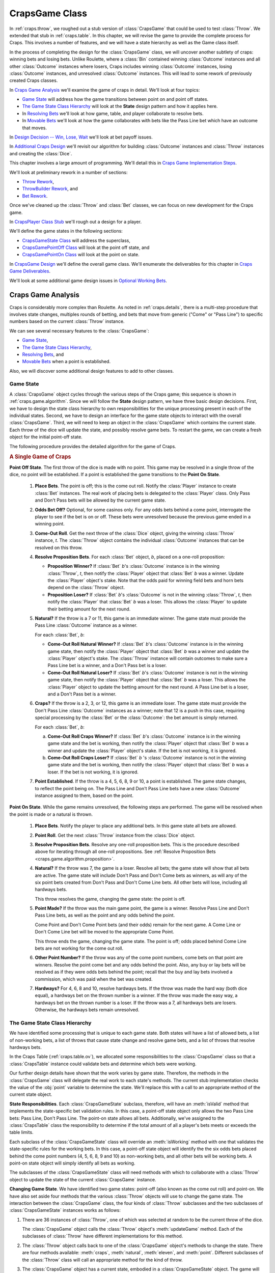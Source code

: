 
..  _`craps.game`:

CrapsGame Class
================

In :ref:`craps.throw`, we roughed out a stub version of :class:`CrapsGame`
that could be used to test :class:`Throw`. We extended that stub in :ref:`craps.table`.
In this chapter, we will revise the game to provide the complete
process for Craps. This involves a number of features, and we will have
a state hierarchy as well as the Game class itself.

In the process of completing the design for the :class:`CrapsGame` class, we
will uncover another subtlety of craps: winning bets and losing bets.
Unlike Roulette, where a :class:`Bin` contained winning :class:`Outcome` instances
and all other :class:`Outcome` instances where losers, Craps includes winning
:class:`Outcome` instances, losing :class:`Outcome` instances, and unresolved :class:`Outcome` instances.
This will lead to some rework of previously created Craps classes.

In `Craps Game Analysis`_ we'll examine the game of craps in detail.
We'll look at four topics:

-   `Game State`_ will address how the game transitions between point
    on and point off states.

-   `The Game State Class Hierarchy`_ will look at the **State** design
    pattern and how it applies here.

-   In `Resolving Bets`_ we'll look at how game, table, and player collaborate
    to resolve bets.

-   In `Movable Bets`_ we'll look at how the game collaborates with
    bets like the Pass Line bet which have an outcome that moves.

In `Design Decision -- Win, Lose, Wait`_ we'll look at bet payoff issues.

In `Additional Craps Design`_ we'll revisit our algorithm for building
:class:`Outcome` instances and :class:`Throw` instances and creating the :class:`Dice`.

This chapter involves a large amount of programming. We'll detail
this in `Craps Game Implementation Steps`_.

We'll look at preliminary rework in a number of sections:

-   `Throw Rework`_,

-   `ThrowBuilder Rework`_, and

-   `Bet Rework`_.

Once we've cleaned up the :class:`Throw` and :class:`Bet` classes, we
can focus on new development for the Craps game.

In `CrapsPlayer Class Stub`_ we'll rough out a design for a player.

We'll define the game states in the following sections:

-   `CrapsGameState Class`_ will address the superclass,

-   `CrapsGamePointOff Class`_ will look at the point off state, and

-   `CrapsGamePointOn Class`_ will look at the point on state.

In `CrapsGame Design`_ we'll define the overall game class. We'll
enumerate the deliverables for this chapter in `Craps Game Deliverables`_.

We'll look at some additional game design issues in `Optional Working Bets`_.

Craps Game Analysis
-------------------

Craps is considerably more complex than Roulette. As noted in :ref:`craps.details`,
there is a multi-step procedure that involves state changes, multiples rounds
of betting, and bets that move from generic ("Come" or "Pass Line") to specific
numbers based on the current :class:`Throw` instance.

We can see several necessary features to the :class:`CrapsGame`:

-   `Game State`_,

-   `The Game State Class Hierarchy`_,

-   `Resolving Bets`_, and

-   `Movable Bets`_ when a point is established.

Also, we will discover some additional design features to add to other classes.

..  _`craps.game.algorithm`:

Game State
~~~~~~~~~~

A :class:`CrapsGame` object cycles through the various steps of the
Craps game; this sequence is shown in :ref:`craps.game.algorithm`.
Since we will follow the :strong:`State` design pattern, we have three
basic design decisions. First, we have to design the state class
hierarchy to own responsibilities for the unique processing present in each of the
individual states. Second, we have to design an interface for the game
state objects to interact with the overall :class:`CrapsGame`.
Third, we will need to keep an object in the :class:`CrapsGame`
which contains the current state. Each throw of the dice will update the
state, and possibly resolve game bets. To restart the game, we can
create a fresh object for the initial point-off state.


The following procedure provides the detailed algorithm for the game of Craps.

..  rubric:: A Single Game of Craps

**Point Off State**.
The first throw of the dice is made with no point.  This game may
be resolved in a single throw of the dice, no point will be established.
If a point is established the game transitions to the **Point On State**.

    1.  **Place Bets**.
        The point is off; this is the come out roll. Notify the :class:`Player` instance
        to create :class:`Bet` instances. The real work of placing bets is delegated
        to the :class:`Player` class. Only Pass and Don't Pass bets will be
        allowed by the current game state.

    2.  **Odds Bet Off?**
        Optional, for some casinos only. For any odds bets behind a come point,
        interrogate the player to see if the bet is on or off. These bets were
        unresolved because the previous game ended in a winning point.

    3.  **Come-Out Roll**.
        Get the next throw of the :class:`Dice` object, giving the winning :class:`Throw` instance,
        :emphasis:`t`. The :class:`Throw` object contains the individual :class:`Outcome` instances
        that can be resolved on this throw.

    #.  **Resolve Proposition Bets**.
        For each :class:`Bet` object, :emphasis:`b`, placed on a one-roll proposition:

        ..  _`craps.game.algorithm.proposition`:

        -   **Proposition Winner?**
            If :class:`Bet` :emphasis:`b`'s :class:`Outcome` instance is in the winning
            :class:`Throw`, :emphasis:`t`, then notify the :class:`Player` object that
            :class:`Bet` :emphasis:`b` was a winner.  Update the :class:`Player`
            object's stake. Note that the odds paid for winning field bets and horn bets
            depend on the :class:`Throw` object.

        -   **Proposition Loser?**
            If :class:`Bet` :emphasis:`b`'s :class:`Outcome` is not in the winning
            :class:`Throw`, :emphasis:`t`, then notify the :class:`Player` that
            :class:`Bet` :emphasis:`b` was a loser. This allows the :class:`Player`
            to update their betting amount for the next round.


    #.  **Natural?**
        If the throw is a 7 or 11, this game is an immediate winner. The game
        state must provide the Pass Line :class:`Outcome` instance as a winner.

        For each :class:`Bet`, :emphasis:`b`:

        -   **Come-Out Roll Natural Winner?**
            If :class:`Bet` :emphasis:`b`'s :class:`Outcome` instance is in the
            winning game state, then notify the :class:`Player` object that :class:`Bet`
            :emphasis:`b` was a winner and update the :class:`Player` object's stake.
            The :class:`Throw` instance will contain outcomes to make sure
            a Pass Line bet is a winner, and a Don't Pass bet is a loser.

        -   **Come-Out Roll Natural Loser?**
            If :class:`Bet` :emphasis:`b`'s :class:`Outcome` instance is not in the
            winning game state, then notify the :class:`Player` object that :class:`Bet`
            :emphasis:`b` was a loser. This allows the :class:`Player` object to update
            the betting amount for the next round. A Pass Line bet is a loser, and a
            Don't Pass bet is a winner.

    #.  **Craps?**
        If the throw is a 2, 3, or 12, this game is an immediate loser. The game
        state must provide the Don't Pass Line :class:`Outcome` instances as a winner;
        note that 12 is a push in this case, requiring special processing by the :class:`Bet`
        or the :class:`Outcome`: the bet amount is simply returned.

        For each :class:`Bet`, :emphasis:`b`:

        a.  **Come-Out Roll Craps Winner?**
            If :class:`Bet` :emphasis:`b`'s :class:`Outcome` instance is in the
            winning game state and the bet is working, then notify the :class:`Player` object
            that :class:`Bet` :emphasis:`b` was a winner and update the :class:`Player` object's
            stake. If the bet is not working, it is ignored.

        b.  **Come-Out Roll Craps Loser?**
            If :class:`Bet` :emphasis:`b` 's :class:`Outcome` instance is not in the
            winning game state and the bet is working, then notify the :class:`Player` object
            that :class:`Bet` :emphasis:`b` was a loser. If the bet is not
            working, it is ignored.

    #.  **Point Established**.
        If the throw is a 4, 5, 6, 8, 9 or 10, a point is established. The game
        state changes, to reflect the point being on. The Pass Line and Don't
        Pass Line bets have a new :class:`Outcome` instance assigned to them, based on the point.

**Point On State**.
While the game remains unresolved, the following steps are performed.
The game will be resolved when the point is made or a natural is thrown.

    1.  **Place Bets**.
        Notify the player to place any additional bets. In this game state all
        bets are allowed.

    2.  **Point Roll**.
        Get the next :class:`Throw` instance from the :class:`Dice` object.

    3.  **Resolve Proposition Bets**.
        Resolve any one-roll proposition bets. This is the procedure described
        above for iterating through all one-roll propositions. See :ref:`Resolve Proposition Bets <craps.game.algorithm.proposition>`.

    4.  **Natural?**
        If the throw was 7, the game is a loser. Resolve all bets; the game
        state will show that all bets are active. The game state will include
        Don't Pass and Don't Come bets as winners, as will any of the six point
        bets created from Don't Pass and Don't Come Line bets. All other bets
        will lose, including all hardways bets.

        This throw resolves the game, changing the game state: the point is off.

    5.  **Point Made?**
        If the throw was the main game point, the game is a winner. Resolve Pass
        Line and Don't Pass Line bets, as well as the point and any odds behind
        the point.

        Come Point and Don't Come Point bets (and their odds) remain for the
        next game. A Come Line or Don't Come Line bet will be moved to the
        appropriate Come Point.

        This throw ends the game, changing the game state.
        The point is off; odds placed behind Come Line
        bets are not working for the come out roll.

    6.  **Other Point Number?**
        If the throw was any of the come point numbers, come bets on that point
        are winners. Resolve the point come bet and any odds behind the point.
        Also, any buy or lay bets will be resolved as if they were odds bets
        behind the point; recall that the buy and lay bets involved a
        commission, which was paid when the bet was created.

    7.  **Hardways?**
        For 4, 6, 8 and 10, resolve hardways bets. If the throw was made the
        hard way (both dice equal), a hardways bet on the thrown number is a
        winner. If the throw was made the easy way, a hardways bet on the thrown
        number is a loser. If the throw was a 7, all hardways bets are losers.
        Otherwise, the hardways bets remain unresolved.


The Game State Class Hierarchy
~~~~~~~~~~~~~~~~~~~~~~~~~~~~~~

We have identified some processing that is
unique to each game state. Both states will have a list of
allowed bets, a list of non-working bets, a list of throws
that cause state change and resolve game bets, and a list of throws that resolve
hardways bets.

In the Craps Table (:ref:`craps.table.ov`), we allocated some
responsibilities to the :class:`CrapsGame` class so that a :class:`CrapsTable` instance
could validate bets and determine which bets were
working.

Our further design details have shown that the work varies by game state.
Therefore, the methods in the :class:`CrapsGame` class
will delegate the real work to each state's methods. The current
stub implementation checks the value of the :obj:`point` variable to
determine the state. We'll replace this with a call to an appropriate
method of the current state object.

**State Responsibilities**.
Each :class:`CrapsGameState` subclass, therefore, will have an :meth:`isValid`
method that implements the state-specific bet validation rules. In this case, a
point-off state object only allows the two Pass Line bets: Pass Line,
Don't Pass Line. The point-on state allows all bets. Additionally, we've
assigned to the :class:`CrapsTable` class the responsibility to determine if the total
amount of all a player's bets meets or exceeds the table limits.

Each subclass of the :class:`CrapsGameState` class will override an :meth:`isWorking`
method with one that validates the state-specific rules for the working
bets. In this case, a point-off state object will identify the the six
odds bets placed behind the come point numbers (4, 5, 6, 8, 9 and 10) as
non-working bets, and all other bets will be working bets. A point-on
state object will simply identify all bets as working.

The subclasses of the :class:`CrapsGameState` class will need methods with
which to collaborate with a :class:`Throw` object to update the
state of the current :class:`CrapsGame` instance.

**Changing Game State**. We have identified two game states: point-off
(also known as the come out roll) and point-on. We have also set aside
four methods that the various :class:`Throw` objects will use to
change the game state. The interaction between the :class:`CrapsGame` class,
the four kinds of :class:`Throw` subclasses and the two subclasses of :class:`CrapsGameState` instances works as follows:

#.  There are 36 instances of :class:`Throw`,
    one of which was selected at random to be the current throw of the dice.

    The :class:`CrapsGame` object calls the :class:`Throw` object's :meth:`updateGame`
    method.  Each of the subclasses of :class:`Throw` have different implementations for this method.

#.  The :class:`Throw` object calls back to one of the :class:`CrapsGame` object's
    methods to change the state. There are four methods available: :meth:`craps`,
    :meth:`natural`, :meth:`eleven`, and :meth:`point`.
    Different subclasses of the :class:`Throw` class will call an appropriate
    method for the kind of throw.

#.  The :class:`CrapsGame` object has a current state, embodied in a :class:`CrapsGameState`
    object.  The game will delegate each of the four state change
    methods (:meth:`craps`, :meth:`natural`, :meth:`eleven`,
    and :meth:`point`) to the current :class:`CrapsGameState`
    object.

#.  In parallel with :class:`CrapsGame` class, each :class:`CrapsGameState`
    subclass has four state change methods (:meth:`craps`, :meth:`natural`,
    :meth:`eleven`, and :meth:`point`). Each state
    provides different implementations for these methods. In effect, the
    two states and four methods create a kind of table that enumerates
    all possible state change rules.

**Complex?**
At first glance the indirection and delegation seems like a lot of
overhead for a simple state change. When we consider the kinds of
decision-making this embodies, however, we can see that this is an
effective solution.

When one of the 36 available :class:`Throw` instances
has been chosen, the :class:`CrapsGame` instance calls a single method to
update the game state. Because the various subclasses of the :class:`Throw` class
are polymorphic, they all respond with unique, correct behavior based on state.

Similarly, each of the subclasses of the :class:`Throw` class use one
of four methods to update the :class:`CrapsGame` object, without having to
discern the current state of the game. We can consider the
:class:`CrapsGame` class as a kind of façade over the methods of the polymorphic
:class:`CrapsGameState` subclasses. Our objective is to do the decision-making
once when the object is created; this makes all subsequent processing
free of complex if-based decision-making.

What's important about this design is that there are no if-statements
required to make it work.  Instead, objects simply invoke methods.

..  _`craps.game.resolve`:

Resolving Bets
~~~~~~~~~~~~~~

The :class:`CrapsGame` class also has the responsibility for
matching the :class:`Outcome` instances in the current :class:`Throw` object
with the :class:`Outcome` instances of the :class:`Bet` instances held by the :class:`CrapsTable` object.

In addition to matching :class:`Outcome` instances in the :class:`Throw` object,
we also have to match the :class:`Outcome` instances of the current game
state.

Finally, the :class:`CrapsGame` class must also resolve hardways bets, which are
casually tied to the current
game state. We'll look at each of these three resolution procedures in
some detail before making any final design decisions.

-   **Resolving Bets on Proposition Outcomes**. We'll need a bet resolution
    method that handles one-roll propositions. This is similar to the bet
    resolution in the Roulette game class. The current :class:`Throw` instance
    contains a collection of :class:`Outcome` instances which are resolved as
    winners. All other :class:`Outcome` instances will be losers. While appropriate
    for the one-roll propositions, we'll see that this doesn't generalize for
    other kinds of bets.

-   **Resolving Bets on Game Outcomes**. The second, and most complex, bet
    resolution method handles game outcomes. Bets on the game as a whole
    have three groups of :class:`Outcome` instances: winners, losers and
    unresolved.

    This "unresolved" outcome is fundamentally different from Roulette
    bet resolution and proposition bet resolution.

    Consider a Pass Line bet: in the point-off state, a roll of
    7 or 11 makes this bet a winner, a roll of 2, 3 or 12 makes this bet a
    loser, all other numbers leave this bet unresolved. After a point is
    established, this Pass Line bet has the following resolutions: a roll of
    7 makes this bet a loser, rolling the point makes this bet is a winner,
    all other numbers leave this bet unresolved.

    In addition to this three-way decision, we have the additional subtlety
    of Don't Pass Line bets that can lead to a fourth resolution: a push
    when the throw is 12 on a come out roll. We don't want to ignore this
    detail because it changes the odds by almost 3%.

-   **Resolving Hardways Bets**.
    We have several choices for implementation of this multi-way decision.  This
    is an overview, we'll dive into details below.

    -   We can keep separate collections of winning and losing :class:`Outcome` instances
        in each :class:`Throw` object. This will obligate the game to check
        a set of winners and a set of losers for bet resolution. Other :class:`Outcome` instances
        can remain unresolved.

    -   We can add a method to the :class:`Bet` class that will return a
        code for the effect of a win, lose, or wait for each :class:`Outcome` instance.
        A win would add money to the :class:`Player` object's stake;
        a lose would subtract money from the :class:`Player` object.
        This means that the game will have to decode this win-lose response as part
        of bet resolution.

    -   We can make each kind of resolution into a **Command** class.  Each
        subclass of :class:`BetResolution` would perform the "pay a winner",
        "collect a loser" or "leave unresolved" procedure based on the :class:`Throw` instance
        or :class:`CrapsGameState` object.


Movable Bets
~~~~~~~~~~~~~~

In the casino, the Come (and Don't Come) Line bets start on the given
line. If a come point is established, the come line bet is moved to a
box with the point. When you add behind the line odds bets, you place the
chips directly on the numbered box for the Come Point number.

This procedure is different from the Pass (and Don't Pass) Line bet. The bet is is
placed on the line. If a point is established, a large white "On" token shows
the numbered box where, in effect, the behind the line odds chips belong.

Note that the net effect of both bets is identical.  The pass line and behind-the-line odds bets
have a payout that depends on the "On" token.  The come line bets are moved and odds are placed in a
box on which the payout depends.

One of the things the :class:`CrapsGame` class does is change the :class:`Outcome` instance
of the Come and Don't Come Line bets. If a Come or Don't Come Line bet is placed and the throw
is a point number (4, 5, 6, 8, 9, or 10), the bet is not resolved on the first
throw; it is moved to one of the six point number :class:`Outcome` instances.

When designing the :class:`Bet` class, in the
Craps Bet section (:ref:`craps.bet.ov`), we recognized the need to change the :class:`Outcome` instance
from a generic "Pass Line Odds" to a specific point with specific
odds of :math:`2:1`, :math:`3:2`, or :math:`6:5`.

We'll develop a :meth:`moveToThrow` method that accepts a :class:`Bet` object
and the current :class:`Throw` instance so it can move the bet to the new
:class:`Outcome` instance.

In addition to moving bets, we also need to create bets based on
the currently established point.  We also need to deactivate bets
based on the established point.

As an example, the Pass Line Odds and Don't Pass Odds are created after the point is
established. Since the point is already known, creating these bets is
best done by adding a :meth:`CrapsGame.pointOutcome` method
that returns an :class:`Outcome` instance based on the current point. This
allows the :class:`CrapsPlayer` object to get the necessary :class:`Outcome`
object, create a :class:`Bet` instance and give that :class:`Bet` instance to the :class:`CrapsTable` object.


Design Decision -- Win, Lose, Wait
----------------------------------

Bet resolution in Craps is more complex than simply paying winners
and collecting all other bets as losers.  In Craps, bets can be winners, losers
or unresolved.  Further, some bets have a "push" resolution in which
only the original price of the bet is returned.  This is a kind of :math:`1:1` odds
special case.

**Problem**.  What's the best way to retain a collection
of :class:`Outcome` instances that are resolved as a mixture of winning, losing, unresolved, and
pushes.

Note that if we elect to introduce a more complex multi-way bet resolution, we
have to decide if we should re-implement the bet resolution in Roulette.
Using very different bet resolution algorithms for Craps and Roulette
doesn't seem appealing. While a uniform
approach is beneficial, it would involve some rework of the Roulette
game to work correctly in spite of a more sophisticated design.

**Alternatives**.
We'll look at three alternative responsibility assignments in some depth.

-   **Winning and Losing Collections**.

-   **Winning and Losing Status Codes**.

-   **Wining and Losing Command Objects**.

Each of these is a profoundly different way to assign responsibilities.

**Winning and Losing Collections**. We could expand the :class:`Throw` class to keep separate
collections of winners and losers.  We could expand the :class:`CrapsGameState` class
to detail the winning and losing
:class:`Outcome` instances for each state. All other :class:`Outcome` instances
would be left unresolved.

This is a minor revision to the :class:`Dice` and
:class:`Throw` classes to properly create the two groups of :class:`Outcome` instances.
Consequently :class:`ThrowBuilder` class will have to be expanded to
identify losing :class:`Outcome` instances in addition to the existing winning
:class:`Outcome` instances.

This will also require the :class:`CrapsGame` class to make
two passes through the bets.  It must match all active :class:`Bet` instances
on the table against the winning :class:`Outcome` instances
in the current state; the matches are paid a
winning amount and removed. It must also match match all active :class:`Bet` instances
on the table against the losing :class:`Outcome` instances
in the current state; these are removed as losers.

**Winning and Losing Codes, Evaluated by CrapsGame**. We could
enumerate three code values that represent actions to take:  these actions
are "win", "lose", and "unresolved".
The class :class:`CrapsGame` and
each subclass of :class:`GameState` would have a resolution method that examines a :class:`Bet` and
returns the appropriate code value.

This is a minor revision to :class:`Dice` and
:class:`Throw` to properly associate a special code with each :class:`Outcome`.
Consequently :class:`ThrowBuilder` will have to be expanded to
identify losing :class:`Outcome` instances in addition to the existing winning :class:`Outcome` instances.

Each `GameState` would also need to respond with appropriate codes.

This will require the :class:`CrapsGame` to make one pass through the
:class:`Bet` instances, passing each
bet to the :class:`GameState` resolution method.  Based on the
code returned, the :class:`CrapsGame` would then have an if-statement to decide
to provide bets to the :meth:`Player.win` or :meth:`Player.lose` method.

**Wining and Losing Commands**.  We could define a hierarchy of three subclasses.
Each subclass implements
winning, losing or leaving a bet unresolved.

This is a minor revision to :class:`Dice` and
:class:`Throw` to properly associate a special object with each :class:`Outcome`.
We would create
single objects of each resolution subclass.
The :class:`ThrowBuilder` will have to be expanded to
associate the loser Command or winner command with each :class:`Outcome`.
Further, the unresolved Command would have to be associated with all `Outcome` instances
that are not resolved by the `Throw` or `GameState`.

This will require the :class:`CrapsGame` to make one pass through the
:class:`Bet` instances, using the associated resolution object.  The resolution
object would then handle winning, losing and leaving the bet unresolved.


Before making a determination, we'll examine the remaining bet
resolution issue to see if a single approach can cover single-roll, game
and hardways outcomes.

**Resolving Bets on Hardways Outcomes**. In addition to methods to resolve
one roll and game bets, we have to resolve the hardways bets. Hardways
bets are similar to game bets. For :class:`Throw` instances of 4, 6, 8 or 10
there will be one of three outcomes:

-   when the number is made the hard way, the matching hardways bet is a winner;

-   when the number is made the easy way, the matching hardways bet is a loser;
    otherwise the hardways bet is unresolved;

-   on a roll of seven, all hardways bets are losers.

Since this parallels the game rules, but applies to an individual :class:`Throw` object,
it leads us to consider the design of the :class:`Throw` class to be
parallel to the design of the :class:`CrapsGame` class. We can use either a
collection of losing :class:`Outcome` instances in addition to the
collection of winning :class:`Outcome` instances, or create a multi-way
discrimination method, or have the :class:`Throw` class call appropriate
methods of :class:`CrapsTable` object to resolve the bet.

**Solution**. A reasonably flexible design for bet
resolution that works for all three kinds of bet resolutions is to have the :class:`Throw`
and :class:`CrapsGameState` classes call specific bet resolution methods in the :class:`CrapsPlayer` class.

This unifies one-roll, game and hardways bets into a single mechanism.
It requires us to provide methods for win, lose and push in the :class:`CrapsPlayer` class.
We can slightly simplify this to treat a push as a kind of win that
returns the bet amount.

**Consequences**.
The :class:`CrapsGame` class will iterate through the active :class:`Bet` instances.
Each :class:`Bet` object and the :class:`Player` object will be provided to
the current :class:`Throw` instance for resolving one-roll and hardways bets. Each
:class:`Bet` object and the :class:`Player` object will also be provided to
the :class:`CrapsGameState` instance to resolve the winning and losing game bets.

We can further simplify this if each :class:`Bet` object carries a reference to the owning :class:`Player`.
In this way, the :class:`Bet` object has all the information necessary to
notify the :class:`Player` instance of the outcome.

In the long run, this reflects the reality of Craps table where the table
operators assure that each bet has an owning player.


Additional Craps Design
-------------------------

We will have to rework our design for the :class:`Throw` class to have both a
one-roll resolution method and a hardways resolution method. Each of
these methods will accept a single active :class:`Bet` instance.
Each resolution method could use a set of winner :class:`Outcome` instances
and a set of loser :class:`Outcome` instances to attempt to resolve the bet.

We will also need to rework our design for the :class:`Dice` class to
correctly set both winners and losers for both one-roll and hardways bets
when constructing the 36 individual :class:`Throw` instances.

We can use the following expanded algorithm for building the :class:`Dice` collection
of :class:`Throw` instances.
This is a revision to :ref:`craps.throwbuilder.ov` to include
lists of losing bets as well as winning bets.


..  rubric:: Building Dice With Winning and Losing Outcomes

**For All Faces Of Die 1**. For all :math:`d_1`, such that :math:`1 \leq d_1 < 7`:

    **For All Faces Of A Die 2**. For :math:`d_2`, such that :math:`1 \leq d_2 < 7`:

        **Sum the Dice**. Compute the sum, :math:`s \gets d_1 + d_2`.

        **Craps?** If :emphasis:`s` is in 2, 3, and 12, we create a :class:`CrapsThrow`
        instance. The winning bets include one of the 2, 3 or 12 number :class:`Outcome` objects,
        plus all craps, horn and field :class:`Outcome` instances. The losing bets include the other number
        :class:`Outcome` instances. This throw does not resolve
        hardways bets.

        **Point?** For :emphasis:`s` in 4, 5, 6, 8, 9, and 10 we will create a :class:`PointThrow`
        instance.

            **Hard way?** When  :math:`d_1 = d_2`,
            this is a :emphasis:`hard` 4, 6, 8 or 10. The appropriate hard number :class:`Outcome` object
            is a winner.

            **Easy way?**  Otherwise, :math:`d_1 \ne d_2`, this is an :emphasis:`easy` 4, 6, 8 or 10. The
            appropriate hard number :class:`Outcome` object is a loser.

        **Field?** For :emphasis:`s` in 4, 9 and 10 we include the field :class:`Outcome` object
        as a winner. Otherwise the field :class:`Outcome` object is a loser.
        Note that 2, 3, and 12 Field outcomes were handled above under **Craps**.

        **Losing Propositions**. Other one-roll :class:`Outcome` instances, including
        2, 3, 7, 11, 12, Horn and Any Craps :class:`Outcome` instances are all losers.

        **Natural?** If :emphasis:`s` is 7, we create a :class:`NaturalThrow`
        instance. This will also include a 7 :class:`Outcome` object as a winner.
        It will have numbers 2, 3, 11, 12, Horn, Field and Any Craps :class:`Outcome` instances  as
        losers. Also, all four hardways are losers for this throw.

        **Eleven?** If :emphasis:`s` is 11, we create an :class:`ElevenThrow`
        instance. This will include 11, Horn and Field :class:`Outcome` instances as
        winners. It will have numbers 2, 3, 7, 12 and Any Craps :class:`Outcome` instances as losers.
        There is no hardways resolution.


**Craps Player Class Hierarchy**. We have not designed the actual :class:`CrapsPlayer` class yet.
This is really a complete tree of classes, each of which provides a
different betting strategy. We will defer this design work until later.
For the purposes of making the :class:`CrapsGame` class, we can
develop our unit tests with a kind of stub for the :class:`CrapsPlayer` class
which simply creates a single Pass Line :class:`Bet` instance. In several
future exercises, we'll revisit this design to make more sophisticated players.

See :ref:`craps.game.ov.workingbets` for a further discussion on an
additional player decision offered by some variant games. Our design can
be expanded to cover this. We'll leave this as an exercise for the more
advanced student. This involves a level of collaboration between the :class:`CrapsPlayer`
and :class:`CrapsGame` classes that is over the top for this part. We'll
address this kind of very rich interaction in :ref:`blackjack`.


Craps Game Implementation Steps
----------------------------------

We have identified the following things that must be done to
implement the craps game.

1.  Change the :class:`Throw` class to include both winning and losing :class:`Outcome` instances

2.  Once we have fixed the :class:`Throw` class,
    we can update the :class:`ThrowBuilder` class to do a correct
    initialization using both winners and losers. Note that we have
    encapsulated this information so that there is no change to the :class:`Dice` class.

3.  We will also update the :class:`Bet` class to carry a reference to the :class:`Player` class
    to make it easier to post winning and losing information directly to the
    player object.

4.  We will need to create a stub :class:`CrapsPlayer` class for testing purposes.

5.  We will also need to create our :class:`CrapsGameState` class
    hierarchy to represent the two states of the game.

6.  Once the preliminary work is complete, we can then transform the :class:`CrapsGame` class
    we started in :ref:`craps.game.stub`
    into a final version. This will collaborate
    with a :class:`CrapsPlayer` instance and maintain a correct :class:`CrapsGameState` object.
    It will be able to get a random :class:`Throw` object and resolve :class:`Bet` instances
    on the :class:`CrapsTable`.

We'll address each of these separately.

Throw Rework
------------

The :class:`Throw` class is the superclass for the various throws of the dice.
A :class:`Throw` instance identifies two sets of :class:`Outcome` instances:
immediate winners and immediate losers. Each subclass is a different
grouping of the numbers, based on the state-change rules for Craps.


Fields
~~~~~~~

..  attribute:: Throw.win1Roll

    A :class:`set` of of one-roll :class:`Outcomes` that win with this throw.

..  attribute:: Throw.lose1Roll

    A :class:`set` of one-roll :class:`Outcomes` that lose with this throw.

..  attribute:: Throw.winHardway

    A :class:`set` of hardways :class:`Outcomes` that win with this
    throw. Not all throws resolve hardways bets, so this and the
    loseHardway Set may both be empty.

..  attribute:: Throw.loseHardway

    A :class:`set` of hardways :class:`Outcomes` that lose with this
    throw. Not all throws resolve hardways bets, so this and the
    winHardway Set may both be empty.

..  attribute:: Throw.d1

    One of the two die values, from 1 to 6.

..  attribute:: Throw.d2

    The other of the two die values, from 1 to 6.


Constructors
~~~~~~~~~~~~~


..  method:: Throw.__init__(self, d1: int, d2: int, winners: Optional[Set[Outcome]]=None, losers: Optional[Set[Outcome]]=None) -> None

    :param d1: One die value.
    :type d1: int

    :param d2: The other die value.
    :type d2: int

    :param winners: All the outcomes which will be paid as winners for this Throw.
    :type winners: Optional[Set[:class:`Outcome`]]

    :param losers: All the outcomes which will be collected as losers for this Throw.
    :type losers: Optional[Set[:class:`Outcome`]]


    Creates this throw, and associates the two given sets of :class:`Outcome`
    instances that are winning one-roll propositions and losing one-roll propositions.


Methods
~~~~~~~


..  method:: Throw.add1Roll(self, winners: Set[Outcome], losers: Set[Outcome]) -> None

    :param winners: All the outcomes which will be paid as winners for this Throw.
    :type winners: Set[:class:`Outcome`]

    :param losers: All the outcomes which will be collected as losers for this Throw.
    :type losers: Set[:class:`Outcome`]


    Adds outcomes to the one-roll winners and
    one-roll losers Sets.



..  method:: Throw.addHardways(self, winners: Set[Outcome], losers: Set[Outcome]) -> None

    :param winners: All the outcomes which will be paid as winners for this Throw.
    :type winners: Set[:class:`Outcome`]

    :param losers: All the outcomes which will be collected as losers for this Throw.
    :type losers: Set[:class:`Outcome`]


    Adds outcomes to the hardways winners and hardways losers Sets.



..  method:: Throw.hard(self) -> bool


    Returns :literal:`True`
    if :obj:`d1` is equal to :obj:`d2`.

    This helps determine if
    hardways bets have been won or lost.



..  method:: Throw.updateGame(self, game: CrapsGame) -> None

    :param game: CrapsGame instance to be updated with the results of this throw
    :type game: :class:`CrapsGame`


    Calls one of the state change methods: :meth:`CrapsGame.craps`, :meth:`CrapsGame.natural`,
    :meth:`CrapsGame.eleven`, :meth:`CrapsGame.point`. This may change the
    game state and resolve bets.



..  method:: Throw.resolveOneRoll(self, bet: Bet) -> bool

    :param bet: The bet to to be resolved
    :type bet: :class:`Bet`


    If this :class:`Bet` object's :class:`Outcome` instance is in the set of one-roll winners,
    pay the :class:`Player` object
    that created the :class:`Bet`. Return :literal:`True` so this
    :class:`Bet` can be removed.

    If this :class:`Bet` object's :class:`Outcome` instance is in the set of
    one-roll losers, return :literal:`True` so that this :class:`Bet` object
    is removed.

    Otherwise, return :literal:`False` to leave this :class:`Bet` object on
    the table.


..  method:: Throw.resolveHardways(self, bet: Bet) -> bool

    :param bet: The bet to to be resolved
    :type bet: :class:`Bet`



    If this :class:`Bet` object's :class:`Outcome` instance is in the set of hardways winners,
    pay the :class:`Player` object
    that created the bet. Return :literal:`True` so that this
    :class:`Bet` is removed.

    If this :class:`Bet` object's :class:`Outcome` instance is in the set of
    hardways losers, return :literal:`True` so that this :class:`Bet` instance
    is removed.

    Otherwise, return :literal:`False` to leave this :class:`Bet` instance on
    the table.



..  method:: Throw.__str__(self) -> str


    This should
    return a string representation of the dice modeled by this :class:`Throw` instance.
    A form that looks like :literal:`"1,2"` works nicely.


ThrowBuilder Rework
--------------------

The :class:`ThrowBuilder` class initializes the 36 :class:`Throw` instances, each
initialized with the appropriate :class:`Outcome` instances. Subclasses can
override this to reflect different casino-specific rules for the variations of odds on
Field bets.


Methods
~~~~~~~~


..  method:: ThrowBuilder.buildThrows(self, dice: Dice) -> None

    :param dice: The Dice to initialize
    :type dice: :class:`Dice`


    Creates the 8 one-roll :class:`Outcome`
    instances (2, 3, 7, 11, 12, Field, Horn, Any Craps), as well as the
    8 hardways :class:`Outcome` instances (easy 4, hard 4, easy 6,
    hard 6, easy 8, hard 8, easy 10, hard 10).

    It then creates each of
    the 36 :class:`Throw` instances, each of which has the appropriate
    combination of :class:`Outcome` instances for one-roll and hardways.
    The various :class:`Throw` instances are assigned to :obj:`dice`.


Bet Rework
-----------

The :class:`Bet` class associates an amount, an :class:`Outcome` instance and a :class:`Player` instance.
The :class:`CrapsGame` class may move a :class:`Bet` instance to a different :class:`Outcome` instance
to reflect a change in the odds used to resolve the final bet.

This will change the underlying definition of the :class:`Bet` class
from immutable to mutable. The initial definition of this class relied
on either :class:`typing.NamedTuple` to ``@dataclass(frozen=True)``.
This revision is mutable, and ``@dataclass(frozen=False)`` is an appropriate
decoration for the :class:`Bet` class.

This can lead to rework in the Roulette definitions to add the :class:`Player` object
reference to each :class:`Bet` instance that's created. We can avoid the rework
if we make the :class:`Player` reference optional, this isn't a good idea in the
long run because it can become confusing.

Constructors
~~~~~~~~~~~~~~


..  method:: Bet.__init__(self, amount: int, outcome: Outcome, player: CrapsPlayer) -> None

    This replaces the existing constructor and adds
    an optional parameter.

    :param amount: The amount being wagered.
    :type amount: int

    :param outcome: The specific outcome on which the wager is placed.
    :type outcome: :class:`Outcome`

    :param player: The player who will pay a losing bet or be paid by a winning bet.
    :type player: :class:`CrapsPlayer`

    Initialize the instance variables of this bet.  This works by saving
    the additional player information.

..  _`craps.game.playerstub`:

CrapsPlayer Class Stub
-----------------------

..  class:: CrapsPlayer

    The :class:`CrapsPlayer` class constructs a :class:`Bet` instance based on the :class:`Outcome` instance
    named :literal:`"Pass Line"`. This is a very persistent player.


Fields
~~~~~~~~

..  attribute:: CrapsPlayer.passLine

    This is the :class:`Outcome` on which this player focuses their betting. It
    will be an instance of the :literal:`"Pass Line"` :class:`Outcome`,
    with 1:1 odds.

..  attribute:: CrapsPlayer.workingBet

    This is the current Pass Line :class:`Bet`.


    Initially this is :literal:`None`.
    Each time the bet is resolved, this is reset to :literal:`None`.


    This assures that only one bet is working at a time.

..  attribute:: CrapsPlayer.table

    That :class:`Table`  which collects all bets.


Constructors
~~~~~~~~~~~~~


..  method:: CrapsPlayer.__init__(self, table: Table) -> None

    :param table: The :class:`Table` for placing bets
    :type table: :class:`Table`


    Constructs the :class:`CrapsPlayer` instance with a specific table for
    placing bets. The player creates a single :literal:`"Pass Line"` :class:`Outcome` object,
    which is saved in the :obj:`passLine` variable for use in creating
    :class:`Bet` instances.



Methods
~~~~~~~


..  method:: CrapsPlayer.placeBets(self) -> None


    If :obj:`workingBet` is :literal:`None`, create a new Pass Line :class:`Bet`, and use
    :class:`Table` :meth:`placeBet` to place that bet.


    If :obj:`workingBet` is not :literal:`None`, the bet is still
    working. Do not place any more bets.


..  method:: CrapsPlayer.win(self, bet: Bet) -> None

    :param bet: The bet that was a winner
    :type bet: :class:`Bet`


    Notification from the :class:`CrapsGame`
    that the :class:`Bet` was a winner. The amount of money won is
    available via :obj:`theBet` :meth:`winAmount`.



..  method:: CrapsPlayer.lose(self, bet: Bet) -> None

    :param bet: The bet that was a loser
    :type bet: :class:`Bet`


    Notification from the :class:`CrapsGame`
    that the :class:`Bet` was a loser.


CrapsGameState Class
---------------------

..  class:: CrapsGameState

    The :class:`CrapsGameState` class defines the state-specific behavior of a
    Craps game. Individual subclasses provide methods used by the :class:`CrapsTable` class
    to validate bets and determine the active bets. Subclasses provide
    state-specific methods used by a :class:`Throw` object to possibly change
    the state and resolve bets.


Fields
~~~~~~~

..  attribute:: CrapsGameState.game

    The overall :class:`CrapsGame` object for which this is a specific state.
    From this object, the various next
    state-change methods can get the :class:`CrapsTable` instance and an :class:`Iterator`
    over the active :class:`Bet` instances.


Constructors
~~~~~~~~~~~~


..  method:: CrapsGameState.__init__(self, game: Game) -> None

    :param game: The game to which this state applies
    :type game: :class:`Game`


    Saves the overall :class:`CrapsGame` object to which this state applies.


Methods
~~~~~~~~


..  method:: CrapsGameState.isValid(self, outcome: Outcome) -> bool

    :param outcome: The outcome to be tested for validity
    :type outcome: :class:`Outcome`


    Returns true if this is a valid outcome for creating bets in the current game state.

    Each  subclass provides a unique definition of valid bets for their game state.




..  method:: CrapsGameState.isWorking(self, outcome: Outcome) -> bool

    :param outcome: The outcome to be tested for if it's working
    :type outcome: :class:`Outcome`


    Returns true if this is a working outcome for existing bets in the current game state.

    Each subclass provides a unique definition of active bets for their game state.




..  method:: CrapsGameState.craps(self, throw: Throw) -> CrapsGameState

    :param throw: The throw that is associated with craps.
    :type throw: :class:`Throw`


    Return an appropriate state when a 2, 3 or 12 is
    rolled. It then resolves any game bets.

    Each subclass provides a unique definition of what new state
    and what bet resolution happens.




..  method:: CrapsGameState.natural(self, throw: Throw) -> CrapsGameState

    :param throw: The throw that is associated with a natural seven.
    :type throw: :class:`Throw`


    Returns an appropriate state when a 7 is
    rolled. It then resolves any game bets.

    Each subclass provides a unique definition of what new state
    and what bet resolution happens.




..  method:: CrapsGameState.eleven(self, throw: Throw) -> CrapsGameState

    :param throw: The throw that is associated an eleven.
    :type throw: :class:`Throw`


    Returns an appropriate state when an 11 is rolled. It
    then resolves any game bets.

    Each subclass provides a unique definition of what new state
    and what bet resolution happens.




..  method:: CrapsGameState.point(self, throw: Throw) -> CrapsGameState

    :param throw: The throw that is associated with a point number.
    :type throw: :class:`Throw`


    Returns an appropriate state when the given point number is rolled.
    It then resolves any game bets.

    Each subclass provides a unique definition of what new state
    and what bet resolution happens.





..  method:: CrapsGameState.pointOutcome(self) -> Outcome


    Returns the :class:`Outcome` object based on the current point. This is
    used to create Pass Line Odds or Don't Pass Odds bets. This
    delegates the real work to the current :class:`CrapsGameState` object.



..  method:: CrapsGameState.moveToThrow(self, bet: Bet, throw: Throw) -> None

    :param bet: The Bet to update based on the current Throw
    :type bet: :class:`Bet`

    :param throw: The Throw to which the outcome is changed
    :type throw: :class:`Throw`


    Moves a Come Line or Don't Come Line bet
    to a new :class:`Outcome` instance based on the current :class:`Throw` instance.
    If the value of the :obj:`throw` instance is 4, 5, 6, 8, 9 or 10, this delegates
    the move to the current :class:`CrapsGameState` object. For
    values of 4 and 10, the odds are 2:1. For values of 5 and 9, the
    odds are 3:2. For values of 6 and 8, the odds are 6:5. For other
    values of the :obj:`throw` object, this method does nothing.




..  method:: CrapsGameState.__str__(self) -> str


    In the superclass, this doesn't do anything. Each subclass, however,
    should display something useful.


CrapsGamePointOff Class
-----------------------

..  class:: CrapsGamePointOff


    The :class:`CrapsGamePointOff` class defines the unique behavior of the Craps game
    when the point is off. It defines the allowed bets and the active bets.
    It provides methods used by a :class:`Throw` instance to change the state and
    resolve bets.


    All four of the game update methods (craps, natural, eleven and point)
    use the same basic algorithm. The method will get the :class:`CrapsTable` object
    from :obj:`theGame`. From the :class:`CrapsTable` object, the method
    gets an :class:`Iterator` over the :class:`Bet` instances. It can then
    match each :class:`Bet` object's :class:`Outcome` against the various :class:`Outcome` instances
    of the current :class:`Throw` object which win and lose, and resolve the bets.

Constructors
~~~~~~~~~~~~~~


..  method:: CrapsGamePointOff.__init__(self, game: CrapsGame) -> None

    :param game: The game to which this state applies.
    :type game: :class:`CrapsGame`


    Uses the superclass constructor to save the overall :class:`CrapsGame` object.


Methods
~~~~~~~~~


..  method:: CrapsGamePointOff.isValid(self, outcome: Outcome) -> bool

    :param outcome: The outcome to be tested for validity
    :type outcome: :class:`Outcome`


    There are
    two valid :class:`Outcome` instances: Pass Line, Don't Pass Line. All other
    :class:`Outcome` instances are invalid.



..  method:: CrapsGamePointOff.isWorking(self, outcome: Outcome) -> bool

    :param outcome: The outcome to be tested to see if it's working
    :type outcome: :class:`Outcome`



    There are six non-working :class:`Outcome` instances: "Come Odds 4",
    "Come Odds 5", "Come Odds 6", "Come Odds 8",
    "Come Odds 9" and "Come Odds 10". All other :class:`Outcome` instances
    are working.




..  method:: CrapsGamePointOff.craps(self, throw: Throw) -> None

    :param throw: The throw that is associated with craps.
    :type throw: :class:`Throw`


    When the
    point is off, a roll of 2, 3 or 12 means the game is an immediate
    loser. The Pass Line :class:`Outcome` is a loser. If the :class:`Throw`
    value is 12, a Don't Pass Line :class:`Outcome` is a push,
    otherwise the Don't Pass Line :class:`Outcome` is a winner. The
    next state is the same as this state, and the method should return :literal:`self`.



..  method:: CrapsGamePointOff.natural(self, throw: Throw) -> None

    :param throw: The throw that is associated with a natural seven.
    :type throw: :class:`Throw`


    When the point is off, 7 means the game is an immediate
    winner. The Pass Line :class:`Outcome` is a winner, the Don't
    Pass Line :class:`Outcome` is a loser. The next state is the
    same as this state, and the method should return :literal:`self`.



..  method:: CrapsGamePointOff.eleven(self, throw: Throw) -> None

    :param throw: The throw that is associated an eleven.
    :type throw: :class:`Throw`


    When the point is off, 11 means the game is an immediate winner. The
    Pass Line :class:`Outcome` is a winner, the Don't Pass Line :class:`Outcome`
    is a loser. The next state is the same as this state, and the method
    should return :literal:`self`.



..  method:: CrapsGamePointOff.point(self, throw: Throw) -> None

    :param throw: The throw that is associated with a point number.
    :type throw: :class:`Throw`


    When the point
    is off, a new point is established. This method should return a new
    instance of :class:`CrapsGamePointOn` created with the given :class:`Throw`'s value.
    Note that any Come Point bets or Don't Come Point bets (and odds bets)
    that may be on this point are pushed to player: they can't be legal
    bets in the next game state.



..  method:: CrapsGamePointOff.pointOutcome(self) -> Outcome


    Returns the :class:`Outcome` based on the current point. This is
    used to create Pass Line Odds or Don't Pass Odds bets. This
    delegates the real work to the current :class:`CrapsGameState`
    object. Since no point has been established, this returns :literal:`None`.



..  method:: CrapsGamePointOff.__str__(self) -> str


    The point-off state should simply report that the point is off, or
    that this is the come out roll.


CrapsGamePointOn Class
-----------------------

..  class:: CrapsGamePointOn

    The :class:`CrapsGamePointOn` class defines the behavior of the Craps game
    when the point is on. It defines the allowed bets and the active bets.
    It provides methods used by a :class:`Throw` object to change the state and
    resolve bets.


Fields
~~~~~~~

..  attribute:: CrapsGamePointOn.point

    The point value.


Constructors
~~~~~~~~~~~~~~



..  method:: CrapsGamePointOn.__init__(self, point: Outcome, game: CrapsGame) -> None


    Saves the given     point value.
    Uses the superclass constructor to save the overall :class:`CrapsGame` object.

    :param point: the outcome which defines the point set by the current :class:`Throw` instance.
    :type point: :class: `Outcome`

    :param game: the current CrapsGame instance
    :type game: :class:`CrapsGame`


Methods
~~~~~~~~


..  method:: CrapsGamePointOn.isValid(self, outcome: Outcome) -> bool

    :param outcome: The outcome to be tested for validity
    :type outcome: :class:`Outcome`


    It is
    invalid to Buy or Lay the :class:`Outcome` instances that match the
    point. If the point is 6, for example, it is invalid to buy the
    "Come Point 6" :class:`Outcome`. It is also invalid to create Pass Line and Don't
    Pass Line bets when the point is on. All other :class:`Outcome` instances
    are valid.



..  method:: CrapsGamePointOn.isWorking(self, outcome: Outcome) -> bool

    :param outcome: The outcome to be tested to see if it's working
    :type outcome: :class:`Outcome`


    All :class:`Outcome` instances are working.




..  method:: CrapsGamePointOn.craps(self, throw: Outcome) -> None

    :param throw: The throw that is associated with craps.
    :type throw: :class:`Throw`


    When the
    point is on, 2, 3 and 12 do not change the game state. The Come Line :class:`Outcome`
    is a loser, the Don't Come Line :class:`Outcome` is a winner.
    The next state is the same as this state, and the method should return
    :literal:`self`.




..  method:: CrapsGamePointOn.natural(self, outcome: Outcome) -> None

    :param throw: The throw that is associated with a natural seven.
    :type throw: :class:`Throw`


    When the point is on, 7 means the game is a loss. Pass Line
    :class:`Outcome` instances lose, as do the pass-line odds :class:`Outcome`
    s based on the point. Don't Pass Line :class:`Outcome` instances win, as
    do all Don't Pass odds :class:`Outcome` based on the point. The
    Come Line :class:`Outcome` is a winner, the Don't Come Line :class:`Outcome`
    is a loser. However, all Come Point number :class:`Outcome` instances
    and Come Point Number odds :class:`Outcome` are all losers. All
    Don't Come Point number :class:`Outcome` instances and Don't Come Point odds
    :class:`Outcome` instances are all winners. The next state is a new
    instance of the :class:`CrapsGamePointOff` state.


    Also note that the :class:`Throw` of 7 also resolved all
    hardways bets. A consequence of this is that all :class:`Bets`
    on the :class:`CrapsTable` are resolved.




..  method:: CrapsGamePointOn.eleven(self, throw: Throw) -> None

    :param throw: The throw that is associated an eleven.
    :type throw: :class:`Throw`


    When the point is on, 11 does not change the game state. The Come Line
    :class:`Outcome` is a winner, and the Don't Come Line :class:`Outcome`
    is a loser. The next state is the same as this state, and the method
    should return :literal:`self`.




..  method:: CrapsGamePointOn.point(self, throw: Throw) -> None

    :param throw: The throw that is associated with a point number.
    :type throw: :class:`Throw`


    When the point
    is on and the value of :obj:`throw` doesn't match :obj:`point`,
    then the various Come Line bets can be resolved. Come Point :class:`Outcome`
    s for this number (and their odds) are winners. Don't Come Line :class:`Outcome`
    s for this number (and their odds) are losers. Other Come Point
    number and Don't Come Point numbers remain, unresolved. Any Come
    Line bets are moved to the Come Point number :class:`Outcome` instances.
    For example, a throw of 6 moves the :class:`Outcome` of the Come Line
    :class:`Bet` to Come Point 6. Don't Come Line bets are moved to
    be Don't Come number :class:`Outcome` instances. The method should return
    :literal:`self`.


    When the point is on and the value of :obj:`throw` matches :obj:`point`,
    the game is a winner. Pass Line :class:`Outcome` instances are all
    winners, as are the behind the line odds :class:`Outcome` instances.
    Don't Pass line :class:`Outcome` instances are all losers, as are the
    Don't Pass Odds :class:`Outcome` instances. Come Line bets are moved to
    thee Come Point number :class:`Outcome` instances. Don't Come Line bets
    are moved to be Don't Come number :class:`Outcome` instances. The next
    state is a new instance of the :class:`CrapsGamePointOff` state.



..  method:: CrapsGamePointOn.pointOutcome(self) -> Outcome


    Returns the :class:`Outcome` based on the current point. This is
    used to create Pass Line Odds or Don't Pass Odds bets. This
    delegates the real work to the current :class:`CrapsGameState`
    object. For points of 4 and 10, the :class:`Outcome` odds are
    2:1. For points of 5 and 9, the odds are 3:2. For points of 6 and 8,
    the odds are 6:5.




..  method:: CrapsGamePointOn.__str__(self) -> str


    The point-on state should simply state what the point is. A form that looks
    like :literal:`The point is 6` works nicely.


CrapsGame Design
----------------------

..  class:: CrapsGame

    The :class:`CrapsGame` class manages the sequence of actions that defines the
    game of Craps. This includes notifying the :class:`Player` to place
    bets, throwing the :class:`Dice` instance and resolving the :class:`Bet` objects
    actually present in the :class:`Table` object's collection of bets.

    Note that a single cycle of play is one throw of the dice, not a
    complete craps game. The state of the game may or may not change
    with each throw of the dice.


Fields
~~~~~~~~

..  attribute:: CrapsGame.dice

    Contains the dice that returns a randomly selected :class:`Throw`
    with winning and losing :class:`Outcome` instances.  This is an instance
    of the :class:`Dice` class.

..  attribute:: CrapsGame.table

    The  :class:`CrapsTable` instance contains the bets placed by the player.

..  attribute:: CrapsGame.player

    The :class:`CrapsPlayer` instance to place bets on the :class:`CrapsTable` instance.

.. attribute:: CrapsGame.state

    The :class:`CrapsGameState` instance representing the current state of the game.


Constructors
~~~~~~~~~~~~~

We based this constructor on an design that allows any of these
objects to be replaced. This is the :strong:`Strategy` design
pattern. Each of these objects is a replaceable strategy, and can be
changed by the client that uses this game.


Additionally, we specifically do not include the :class:`Player`
instance in the constructor. The :class:`CrapsGame` object exists
independently of any particular :class:`Player` instance, and we defer
binding the :class:`Player` instance and :class:`CrapsGame` object until we are
gathering statistical samples.


..  method:: CrapsGame.__init__(self, dice: Dice, table: CrapsTable) -> None

    :param dice: The dice to use
    :type dice: :class:`Dice`

    :param table: The table to use for collecting bets
    :param table: :class:`CrapsTable`


    Constructs a new :class:`CrapsGame` instance, using a given :class:`Dice` instance
    and :class:`CrapsTable` instance.

    The player is not defined at this time, since we may
    want to run several simulations with different players.


Methods
~~~~~~~~~~


..  method:: CrapsGame.cycle(self, player: CrapsPlayer) -> None

    :param player: The player who will place bets on this game
    :type player: :class:`CrapsPlayer`


    This will execute a single cycle of play
    with a given :class:`CrapsPlayer`.

    #.  It will call :meth:`CrapsPlayer.placeBets` to get
        bets. It will validate the bets, both individually, based on the
        game state, and collectively to see that the table limits are met.

    #.  It will call :meth:`Dice.roll` to get the
        next winning :class:`Throw` instance.

    #.  It will use the :class:`Throw` object's :meth:`updateGame`
        to advance the game state.

    #.  It will then call :meth:`CrapsTable.bets` to get an
        :class:`Iterator` over individual :class:`Bet` objects.

        -   It will use the :class:`Throw` object's :meth:`resolveOneRoll`
            method to check one-roll propositions. If the method returns
            true, the :class:`Bet` instance is resolved and should be deleted.

        -   It will use the :class:`Throw` object's :meth:`resolveHardways`
            method to check the hardways bets. If the method returns
            true, the :class:`Bet` instance is resolved and should be deleted.

        Note we can't delete from a simple iterator over a list. If we make
        a copy of the list, we can iterate over the copy and delete from the
        original list.



..  method:: CrapsGame.pointOutcome(self) -> Outcome


    Returns the :class:`Outcome`
    based on the current point. This is used to create Pass Line Odds or
    Don't Pass Odds bets. This delegates the real work to the current :class:`CrapsGameState`
    object.




..  method:: CrapsGame.moveToThrow(self, bet: Bet, throw: Throw) -> None

    :param bet: The Bet to move based on the current throw
    :type bet: :class:`Bet`

    :param throw: The Throw to which to move the Bet's Outcome
    :type throw: :class:`Throw`


    Moves a Come Line or Don't Come Line bet
    to a new :class:`Outcome` instance based on the current throw. This delegates
    the move to the current :class:`CrapsGameState` object.

    This method should -- just as a precaution -- assert that the
    value of :obj:`theThrow` is 4, 5, 6, 8, 9 or 10.  These
    point values indicate that a Line bet can be moved.
    For other values of :obj:`theThrow`, this method should raise an
    exception, since there's no reason for attempting to move a line bet
    on anything but a point throw.



..  method:: CrapsGame.reset(self) -> None


    This will reset the game
    by setting the state to a new instance of :class:`GamePointOff`.
    It will also tell the table to clear all bets.
    This can be used during the overall simulation or unit testing to reset the object.

    This method is optional. In many cases, it's easier to simply delete the object and create
    a fresh, new copy.


Craps Game Deliverables
------------------------

There are over a dozen deliverables for this exercise. This includes
significant rework for the :class:`Throw` and :class:`Dice` classes. It
also includes development of a stub :class:`CrapsPlayer` class, the :class:`CrapsGameState` class
hierarchy and the first version of the :class:`CrapsGame` class. We will
break the deliverables down into two groups.

**Rework**. The first group of deliverables includes the rework for the :class:`Throw`
and :class:`Dice` classes, and all of the associated unit testing.

-   The revised and expanded :class:`Throw` class. This will ripple
    through the constructors for all four subclasses, :class:`NaturalThrow`,
    :class:`CrapsThrow`, :class:`ElevenThrow`, :class:`PointThrow`.

-   Five updated unit tests for the classes in the :class:`Throw`
    class hierarchy. This will confirm the new functionality for holding
    winning as well as losing :class:`Outcome` instances.

-   The revised and expanded :class:`ThrowBuilder` class. This will construct
    :class:`Throw` instances with winning as well as losing :class:`Outcome` instances.

-   A unit test for the :class:`Dice` class that confirms the new
    initializer that creates winning as well as losing :class:`Outcome` instances.


**New Development**. The second group of deliverables includes development
of a stub :class:`CrapsPlayer` class, the :class:`CrapsGameState` class
hierarchy and the first version of the :class:`CrapsGame` class. This
also includes significant unit testing.

-   The :class:`CrapsPlayer` class stub. We will rework this design
    later. This class places a bet on the Pass Line when there is no
    Pass Line :class:`Bet` on the table. One consequence of this is
    that the player will be given some opportunities to place bets, but
    will decline. Since this is simply used to test :class:`CrapsGame` class,
    it doesn't deserve a very sophisticated unit test of its own. It
    will be replaced in a future exercise.

-   A revised :class:`Bet` class, which carries a reference to the :class:`Player` object
    who created the :class:`Bet` instance. This will ripple through all
    subclasses of the :class:`Player` class, forcing them to all add the :literal:`self`
    parameter when constructing a new :class:`Bet` instance.

-   This will lead to rework in the Roulette definitions to add the :class:`Player` object
    reference to each :class:`Bet` instance that's created.

-   The :class:`CrapsGame` class.

-   A class which performs a demonstration of the :class:`CrapsGame`
    class. This demo program creates the :class:`Dice` object, the stub :class:`CrapsPlayer` object,
    and the :class:`CrapsTable` object. It creates the :class:`CrapsGame`
    object and cycles a few times. Note that we will need to configure the
    :class:`Dice` object to return non-random results.

We could, with some care, refactor our design to create some common
superclasses between Roulette and Craps to extract features of :class:`Throw` class
so they can be shared by the :class:`Throw` and :class:`Bin` classes.
Similarly, there may be more common features between the :class:`RouletteGame`
and :class:`CrapsGame` classes. We'll leave that as an exercise for more
advanced students.

Optional Working Bets
----------------------

Some casinos may give the player an option to declare the odds
bet behind a come point as "on" or "off". This is
should not be particularly complex to implement.
There are a number of
simple changes required if we want to add this interaction between
the :class:`CrapsPlayer` and :class:`CrapsGame` classes.

1.  We must add a method to the :class:`CrapsPlayer`  class to respond to
    a query from the :class:`CrapsGame` instance that determines if the
    player wants their come point odds bet on or off.

2.  We need to update :class:`Bet` instance to store the :class:`Player` instance
    who created the :class:`Bet` object.

3.  The :class:`CrapsGame` instance must get the relevant :class:`Bet` instances
    from the :class:`Table` object,
    and interrogates the :class:`Player` object for the disposition
    of the bet.

Looking Forward
---------------

This was a lot of work. The craps game, and the stateful behavior is an important
OO design exercise. Coping with state change is central to all programming, and
OO design uses class encapsulation to isolate the responsibilities, leading to
more reliable and robust application software.

The craps player has two kinds of decisions. They can place bets, and they
can use various strategies to adjust the amounts of the bets. This double-layer
of decision-making will lead to rather complex player class definitions.
In the next section, we'll address the craps player in some depth.
